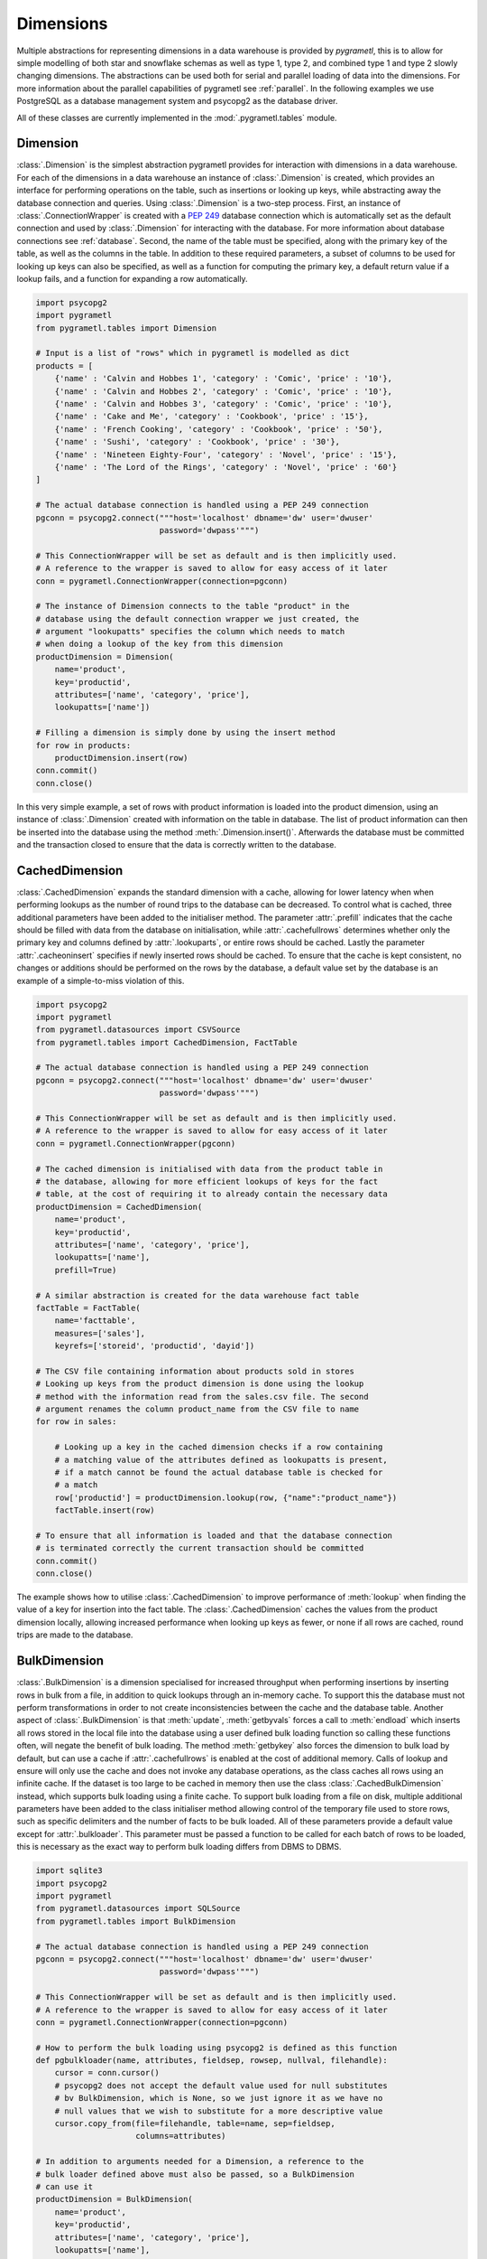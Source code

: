 .. _dimensions:

Dimensions
==========
Multiple abstractions for representing dimensions in a data warehouse is
provided by *pygrametl*, this is to allow for simple modelling of both star and
snowflake schemas as well as type 1, type 2, and combined type 1 and type 2
slowly changing dimensions. The abstractions can be used both for serial and
parallel loading of data into the dimensions. For more information about the
parallel capabilities of pygrametl see :ref:`parallel`. In the following
examples we use PostgreSQL as a database management system and psycopg2 as the
database driver.

All of these classes are currently implemented in the
:mod:`.pygrametl.tables` module.

Dimension
---------
:class:`.Dimension` is the simplest abstraction pygrametl provides for
interaction with dimensions in a data warehouse. For each of the dimensions in
a data warehouse an instance of :class:`.Dimension` is created, which provides
an interface for performing operations on the table, such as insertions or
looking up keys, while abstracting away the database connection and queries.
Using :class:`.Dimension` is a two-step process. First, an instance of
:class:`.ConnectionWrapper` is created with a :PEP:`249` database connection
which is automatically set as the default connection and used by
:class:`.Dimension` for interacting with the database. For more information
about database connections see :ref:`database`. Second, the name of the table
must be specified, along with the primary key of the table, as well as the
columns in the table. In addition to these required parameters, a subset of
columns to be used for looking up keys can also be specified, as well as a
function for computing the primary key, a default return value if a lookup
fails, and a function for expanding a row automatically.

.. code-block:: python

    import psycopg2
    import pygrametl
    from pygrametl.tables import Dimension

    # Input is a list of "rows" which in pygrametl is modelled as dict
    products = [
        {'name' : 'Calvin and Hobbes 1', 'category' : 'Comic', 'price' : '10'},
        {'name' : 'Calvin and Hobbes 2', 'category' : 'Comic', 'price' : '10'},
        {'name' : 'Calvin and Hobbes 3', 'category' : 'Comic', 'price' : '10'},
        {'name' : 'Cake and Me', 'category' : 'Cookbook', 'price' : '15'},
        {'name' : 'French Cooking', 'category' : 'Cookbook', 'price' : '50'},
        {'name' : 'Sushi', 'category' : 'Cookbook', 'price' : '30'},
        {'name' : 'Nineteen Eighty-Four', 'category' : 'Novel', 'price' : '15'},
        {'name' : 'The Lord of the Rings', 'category' : 'Novel', 'price' : '60'}
    ]

    # The actual database connection is handled using a PEP 249 connection
    pgconn = psycopg2.connect("""host='localhost' dbname='dw' user='dwuser'
                              password='dwpass'""")

    # This ConnectionWrapper will be set as default and is then implicitly used.
    # A reference to the wrapper is saved to allow for easy access of it later
    conn = pygrametl.ConnectionWrapper(connection=pgconn)

    # The instance of Dimension connects to the table "product" in the
    # database using the default connection wrapper we just created, the
    # argument "lookupatts" specifies the column which needs to match
    # when doing a lookup of the key from this dimension
    productDimension = Dimension(
        name='product',
        key='productid',
        attributes=['name', 'category', 'price'],
        lookupatts=['name'])

    # Filling a dimension is simply done by using the insert method
    for row in products:
        productDimension.insert(row)
    conn.commit()
    conn.close()

In this very simple example, a set of rows with product information is loaded
into the product dimension, using an instance of :class:`.Dimension` created
with information on the table in database. The list of product information can
then be inserted into the database using the method
:meth:`.Dimension.insert()`. Afterwards the database must be committed and the
transaction closed to ensure that the data is correctly written to the
database.

CachedDimension
---------------
:class:`.CachedDimension` expands the standard dimension with a cache, allowing
for lower latency when when performing lookups as the number of round trips to
the database can be decreased. To control what is cached, three additional
parameters have been added to the initialiser method. The parameter
:attr:`.prefill` indicates that the cache should be filled with data from the
database on initialisation, while :attr:`.cachefullrows` determines whether
only the primary key and columns defined by :attr:`.lookuparts`, or entire rows
should be cached. Lastly the parameter :attr:`.cacheoninsert` specifies if
newly inserted rows should be cached. To ensure that the cache is kept
consistent, no changes or additions should be performed on the rows by the
database, a default value set by the database is an example of a simple-to-miss
violation of this.

.. code-block:: python

    import psycopg2
    import pygrametl
    from pygrametl.datasources import CSVSource
    from pygrametl.tables import CachedDimension, FactTable

    # The actual database connection is handled using a PEP 249 connection
    pgconn = psycopg2.connect("""host='localhost' dbname='dw' user='dwuser'
                              password='dwpass'""")

    # This ConnectionWrapper will be set as default and is then implicitly used.
    # A reference to the wrapper is saved to allow for easy access of it later
    conn = pygrametl.ConnectionWrapper(pgconn)

    # The cached dimension is initialised with data from the product table in
    # the database, allowing for more efficient lookups of keys for the fact
    # table, at the cost of requiring it to already contain the necessary data
    productDimension = CachedDimension(
        name='product',
        key='productid',
        attributes=['name', 'category', 'price'],
        lookupatts=['name'],
        prefill=True)

    # A similar abstraction is created for the data warehouse fact table
    factTable = FactTable(
        name='facttable',
        measures=['sales'],
        keyrefs=['storeid', 'productid', 'dayid'])

    # The CSV file containing information about products sold in stores
    # Looking up keys from the product dimension is done using the lookup
    # method with the information read from the sales.csv file. The second
    # argument renames the column product_name from the CSV file to name
    for row in sales:

        # Looking up a key in the cached dimension checks if a row containing
        # a matching value of the attributes defined as lookupatts is present,
        # if a match cannot be found the actual database table is checked for
        # a match
        row['productid'] = productDimension.lookup(row, {"name":"product_name"})
        factTable.insert(row)

    # To ensure that all information is loaded and that the database connection
    # is terminated correctly the current transaction should be committed
    conn.commit()
    conn.close()

The example shows how to utilise :class:`.CachedDimension` to improve
performance of :meth:`lookup` when finding the value of a key for insertion
into the fact table. The :class:`.CachedDimension` caches the values from the
product dimension locally, allowing increased performance when looking up keys
as fewer, or none if all rows are cached, round trips are made to the database.

BulkDimension
-------------
:class:`.BulkDimension` is a dimension specialised for increased throughput
when performing insertions by inserting rows in bulk from a file, in addition
to quick lookups through an in-memory cache. To support this the database must
not perform transformations in order to not create inconsistencies between the
cache and the database table. Another aspect of :class:`.BulkDimension` is that
:meth:`update`, :meth:`getbyvals` forces a call to :meth:`endload` which
inserts all rows stored in the local file into the database using a user
defined bulk loading function so calling these functions often, will negate the
benefit of bulk loading. The method :meth:`getbykey` also forces the dimension
to bulk load by default, but can use a cache if :attr:`.cachefullrows` is
enabled at the cost of additional memory.  Calls of lookup and ensure will only
use the cache and does not invoke any database operations, as the class caches
all rows using an infinite cache.  If the dataset is too large to be cached in
memory then use the class :class:`.CachedBulkDimension` instead, which supports
bulk loading using a finite cache. To support bulk loading from a file on disk,
multiple additional parameters have been added to the class initialiser method
allowing control of the temporary file used to store rows, such as specific
delimiters and the number of facts to be bulk loaded. All of these parameters
provide a default value except for :attr:`.bulkloader`. This parameter must be
passed a function to be called for each batch of rows to be loaded, this is
necessary as the exact way to perform bulk loading differs from DBMS to DBMS.

.. py:function:: func(name, attributes, fieldsep, rowsep, nullval, filehandle):

    Expected signature of a bulk loader function passed to
    :class:`.BulkDimension`. For more information about bulkloading see
    :ref:`bulkloading`.

    **Arguments:**

    - name: the name of the dimension table in the data warehouse.
    - attributes: a list containing the sequence of attributes in the dimension
      table.
    - fieldsep: the string used to separate fields in the temporary file.
    - rowsep: the string used to separate rows in the temporary file.
    - nullval: if the :class:`.BulkDimension` was passed a string to substitute
      None values with, then it will be passed, if not then None is passed.
    - filehandle: either the name of the file or the file object itself,
      depending upon on the value of :attr:`.BulkDimension.usefilename`. Using
      the filename is necessary if the bulk loading is invoked through SQL
      (instead of directly via a method on the PEP249 driver). It is also
      necessary if the bulkloader runs in another process.


.. code-block:: python

    import sqlite3
    import psycopg2
    import pygrametl
    from pygrametl.datasources import SQLSource
    from pygrametl.tables import BulkDimension

    # The actual database connection is handled using a PEP 249 connection
    pgconn = psycopg2.connect("""host='localhost' dbname='dw' user='dwuser'
                              password='dwpass'""")

    # This ConnectionWrapper will be set as default and is then implicitly used.
    # A reference to the wrapper is saved to allow for easy access of it later
    conn = pygrametl.ConnectionWrapper(connection=pgconn)

    # How to perform the bulk loading using psycopg2 is defined as this function
    def pgbulkloader(name, attributes, fieldsep, rowsep, nullval, filehandle):
        cursor = conn.cursor()
        # psycopg2 does not accept the default value used for null substitutes
        # bv BulkDimension, which is None, so we just ignore it as we have no
        # null values that we wish to substitute for a more descriptive value
        cursor.copy_from(file=filehandle, table=name, sep=fieldsep,
                         columns=attributes)

    # In addition to arguments needed for a Dimension, a reference to the
    # bulk loader defined above must also be passed, so a BulkDimension
    # can use it
    productDimension = BulkDimension(
        name='product',
        key='productid',
        attributes=['name', 'category', 'price'],
        lookupatts=['name'],
        bulkloader=pgbulkloader)

    # A PEP249 connection is sufficient for an SQLSource so we do not need
    # to create a new instance of ConnectionWrapper to read from the database
    sqconn = sqlite3.connect("product_catalog.db")

    # Encapsulating a database query in an SQLSource allows it to be used as an
    # normal iterator, making it very simple to load the data into another table
    sqlSource = SQLSource(connection=sqconn, query="SELECT * FROM product")

    # Inserting data from a data source into a BulkDimension is performed just
    # like any other dimension type in pygrametl, as the interface is the same
    for row in sqlSource:
        productDimension.insert(row)

    # To ensure all cached data is inserted and the transaction committed
    # both the commit and close functions should be called when done
    conn.commit()
    conn.close()

    # The commit here is strictly not necessary as no writes have been
    # performed, but it is performed to be sure that the connection is
    # terminated correctly
    sqconn.commit()
    sqconn.close()

This example shows how to use :class:`.BulkDimension` to effectively load the
contents of a local SQLite database into a data warehouse dimension located on
the network. This process is a good use case for :class:`.BulkDimension` as no
calls to :meth:`update`, :meth:`getbykey` or :meth:`getbyval` are needed so the
caches can be filled before they are loaded into the data warehouse. As the
data warehouse is located on another machine many round trips to perform single
insertions to it may become a necessary bottleneck.  The severity of this
problem is decreased by the use of local cache, as much larger amounts of data
is loaded for each round trip to the database through the use of the bulk
loading function, which uses the :meth:`copy_from` method to load multiple rows
while performing a insertion for each. A downside, however, of using
:class:`.BulkDimension` to cache rows is that some data might not be inserted
into the database after when the last row is given to the
:class:`.BulkDimension` object, as data is only loaded into the database when
the cache is filled. To load the contents manually, the method
:meth:`.BulkDimension.endload()` must be called, this can quickly become
non-trivial so a simpler solution is to use the method
:meth:`.ConnectionWrapper.commit()`, which calls :meth:`endload` and
:meth:`commit` on all tables created anywhere in the program and commits the
current database transaction on the database which the
:class:`.ConnectionWrapper` is associated with.

CachedBulkDimension
-------------------
:class:`.CachedBulkDimension` is very similar to the class
:class:`.BulkDimension` and is also intended for bulk loading a dimension.
However it is optimised for and uses a finite sized cache, instead of one of
infinite size. This allows it to be used with a dataset too large to be cached
entirely in main memory. This comes at the cost of the possibility of
:meth:`lookup` and :meth:`ensure` having to go to the database instead of using
the cache. The method :meth:`getbykey` also no longer needs to force loading of
the data in the file if :attr:`.cachefullrows` is not enabled. This is due to
:class:`.CachedBulkDimension` using a local cache for the rows currently in the
file. All rows in the file are cached as there is no guarantee that the cache
on :class:`.CachedDimension` would not overwrite the cached version of the rows
in the file due to it's cache being full, forcing the need of an additional
cache to ensure :meth:`lookup` and :meth:`getbykey` can locate rows before they
are loaded into the database. The method :meth:`insert` first caches rows in
the local cache, and only when the rows in the file are loaded into the
database are the data moved to the cache on :class:`.CachedBulkDimension`, in
which :meth:`lookup` also stores rows if the method had to query the database
for them.

Due to the use of two caches, the caching by :class:`.CachedBulkDimension` is
controlled by two parameters. The parameter :attr:`.cachesize` can be set to
control the size of the cache for rows loaded into the database, while the
parameter :attr:`.bulksize` controls the number of rows stored in the file
before the dimension bulk loads. As the rows in the file are all cached in a
separate cache, the memory consumption will change in correspondence to both
these values.

.. note::
    If rows with matching lookupatts are passed to insert() during the same
    bulk, will only the first be inserted. The second call to insert() will
    just return the key for the first row as it is stored in the local cache.

.. The space in the header is intentional so the two parts can fit in the toc

TypeOneSlowlyChanging Dimension
-------------------------------
:class:`.TypeOneSlowlyChangingDimension` allows the creation of a Type 1 slowly
changing dimension.  The dimension is based on :class:`.CachedDimension`,
albeit with a few differences. The primary difference between the two classes
besides the additional method, is that :class:`.TypeOneSlowlyChangingDimension`
enables caching on insert by default, a setting that cannot be overridden. This
is done in order to minimize the amount of database communication needed for
:meth:`.TypeOneSlowlyChangingDimension.scdensure` in an effort to increase its
throughput. The class requires a sequence of attributes for lookup
:attr:`.lookupatts`, as well as a sequence of type 1 slowly changing attributes
:attr:`.type1atts`. If not given will :attr:`.type1atts` default to all
attributes minus :attr:`.lookupatts`, as these two sequences of attributes need
to be disjoint.  Caching is used to increase the performance of lookups, which
assumes that the database does not change or add any attribute values that are
cached. For example, a DEFAULT value in the database or automatic type coercion
can break this assumption.

.. code-block:: python

    import psycopg2
    import pygrametl
    from pygrametl.tables import TypeOneSlowlyChangingDimension

    # Input is a list of "rows" which in pygrametl is modelled as dict
    products = [
        {'name' : 'Calvin and Hobbes', 'category' : 'Comic', 'price' : '10'},
        {'name' : 'Cake and Me', 'category' : 'Cookbook', 'price' : '15'},
        {'name' : 'French Cooking', 'category' : 'Cookbook', 'price' : '50'},
        {'name' : 'Calvin and Hobbes', 'category' : 'Comic', 'price' : '20'},
        {'name' : 'Sushi', 'category' : 'Cookbook', 'price' : '30'},
        {'name' : 'Nineteen Eighty-Four', 'category' : 'Novel', 'price' : '15'},
        {'name' : 'The Lord of the Rings', 'category' : 'Novel', 'price' : '60'},
        {'name' : 'Calvin and Hobbes', 'category' : 'Comic', 'price' : '10'}
    ]

    # The actual database connection is handled using a PEP 249 connection
    pgconn = psycopg2.connect("""host='localhost' dbname='dw' user='dwuser'
                              password='dwpass'""")

    # This ConnectionWrapper will be set as default and is then implicitly used.
    # A reference to the wrapper is saved to allow for easy access of it later
    conn = pygrametl.ConnectionWrapper(connection=pgconn)

    # An instance of a Type 1 slowly changing dimension is created with 'price'
    # as a slowly changing attribute.
    productDimension = TypeOneSlowlyChangingDimension (
        name='product',
        key='productid',
        attributes=['name', 'category', 'price'],
        lookupatts=['name'],
        type1atts=['price'])

    # scdensure determines whether the row already exists in the database
    # and either inserts a new row, or updates the changed attributes in the
    # existing row.
    for row in products:
        productDimension.scdensure(row)

    # To ensure all cached data is inserted and the transaction committed
    # both the commit and close function should be called when done
    conn.commit()
    conn.close()

The values of the product dimension in this case is used to illustrate a
situation where a product changes its price. Using a
:class:`.TypeOneSlowlyChangingDimension`, the rows in the database are updated
accordingly when a change happens. As opposed to a
:class:`.SlowlyChangingDimension`, a Type 1 slowly changing dimension does not
include any history or time stamps, so it is important that the rows are
introduced in chronological order.

SlowlyChangingDimension
-----------------------
:class:`.SlowlyChangingDimension` allows for the creation of either a Type 2
slowly changing dimension, or a combined Type 1 and Type 2 slowly changing
dimension. To support this functionality, multiple additional attributes have
been added to :class:`.SlowlyChangingDimension` compared to
:class:`.Dimension`, in order to control how the slowly changing dimension
should operate. However, only the additional parameter :attr:`.versionatt` is
required for the creation of a :class:`.SlowlyChangingDimension`. This
parameter indicates which of the dimensions attribute holds version number of
the :class:`.SlowlyChangingDimension`. In addition to the methods provided by
:class:`.Dimension`, the method :meth:`.SlowlyChangingDimension.scdensure` is
also available.  This method is similar to :meth:`.Dimension.ensure` in that it
performs a combined lookup and insertion. If the row is already available then
the primary key is returned, if the row is not available, then it is inserted
into the dimension. The method :meth:`.SlowlyChangingDimension.lookup` is also
changed slightly as it returns the newest version of a particular row, instead
of just the single one available, which is the case for a regular dimension. To
improve the performance of lookups for a slowly changing dimension, caching is
used, which assumes that the database does not modify any values in the
inserted rows; an assumption the use of default values can break.

.. code-block:: python

    import psycopg2
    import pygrametl
    from pygrametl.tables import SlowlyChangingDimension

    # Input is a list of "rows" which in pygrametl is modelled as dict
    products = [
        {'name' : 'Calvin and Hobbes', 'category' : 'Comic', 'price' : '20',
         'date' : '1990-10-01'},
        {'name' : 'Calvin and Hobbes', 'category' : 'Comic', 'price' : '10',
         'date' : '1990-12-10'},
        {'name' : 'Calvin and Hobbes', 'category' : 'Comic', 'price' : '20',
         'date' : '1991-02-01'},
        {'name' : 'Cake and Me', 'category' : 'Cookbook', 'price' : '15',
         'date' : '1990-05-01'},
        {'name' : 'French Cooking', 'category' : 'Cookbook', 'price' : '50',
         'date' : '1990-05-01'},
        {'name' : 'Sushi', 'category' : 'Cookbook', 'price' : '30',
         'date' : '1990-05-01'},
        {'name' : 'Nineteen Eighty-Four', 'category' : 'Novel', 'price' : '15',
         'date' : '1990-05-01'},
        {'name' : 'The Lord of the Rings', 'category' : 'Novel', 'price' : '60',
         'date' : '1990-05-01'}
    ]

    # The actual database connection is handled using a PEP 249 connection
    pgconn = psycopg2.connect("""host='localhost' dbname='dw' user='dwuser'
                              password='dwpass'""")

    # This ConnectionWrapper will be set as default and is then implicitly used.
    # A reference to the wrapper is saved to allow for easy access of it later
    conn = pygrametl.ConnectionWrapper(connection=pgconn)

    # The slowly changing dimension is created as type 2 only, as a new row is
    # inserted with a from and to timestamps for each change in the dataset
    # without changing any attributes in the existing rows, except validto
    # which is a time stamp indicating when the row is no longer valid.
    # As additional parameters, the object is initialised with information
    # about which attribute holds a time stamp for when the row's validity
    # starts and ends. The parameter fromfinder is also given, which is must be
    # set to the function that should be used to compute the time stamp for
    # when the row becomes valid and given as input the name of the row which
    # value it should use. In this example, the function datareader from
    # pygrametl is used which converts time stamp from a string to a Python
    # datetime.date object to simplify the conversion to the Postgres Date type.
    productDimension = SlowlyChangingDimension (
        name='product',
        key='productid',
        attributes=['name', 'category', 'price', 'validfrom', 'validto',
                    'version'],
        lookupatts=['name'],
        fromatt='validfrom',
        fromfinder=pygrametl.datereader('date'),
        toatt='validto',
        versionatt='version')

    # scdensure extends the existing ensure methods to provide support for
    # updating slowly changing attributes for rows where lookupparts match, but
    # other differences exist. This is done by increamenting the version
    # attribute for the new row, and assigning the new rows fromatt to the old
    # rows toatt, indicating that the validity of the old row has ended.
    for row in products:
        productDimension.scdensure(row)

    # To ensure all cached data is inserted and the transaction committed
    # both the commit and close function should be called when done
    conn.commit()
    conn.close()


As the values of the product dimension in this case have changing prices, a
:class:`.SlowlyChangingDimension` is used to automate the changes a new row
might incur on an existing row. The product information itself is also extended
with time stamps indicating valid time for the price of that particular
product.  When creating the instance of :class:`.SlowlyChangingDimension`
information about how these time stamps should be interpreted is provided to
the instance. In this case is it fairly simple, as the time stamp provided in
the data is simple enough to be converted directly to :class:`.datetime.date`
object which can be inserted into the Postgres database in a column of type
Date, to automate this conversion, the parameter
:attr:`.SlowlyChangingDimension.fromfinder` is set to the function
:func:`.pygrametl.datareader` which constructs the :class:`.datetime.date`
object. However for more complicated ETL flows, a user defined function could
be created to perform more complicated creations of time stamps based on the
input data. The function in such a situation should follow the same interface
as the function generated by :func:`.pygrametl.datareader`. When performing the
actual insertion of rows the method :class:`.SlowlyChangingDimension.scdensure`
is used instead of :class:`.SlowlyChangingDimension.insert` as it first
performs a lookup to verify that an existing version of the row is not already
present. If a row is already present, this row is updated with the from
timestamp inserted into its to time attribute indicating when this version of
the row was deemed obsolete, and a incremented version number is added to the
new row indicating that this is a newer version of an existing row.

SnowflakedDimension
-------------------
:class:`.SnowflakedDimension` allows for use of a data warehouse represented as
a snowflake dimension, through the same interface as :class:`.Dimension`.
Instantiation of a :class:`.SnowflakedDimension` is however different.  Instead
of requiring all arguments to be passed to the constructor of
:class:`.SnowflakedDimension` itself, a :class:`.Dimension` object should be
created for each table in the snowflaked dimension. These objects are then
passed to the initialiser of :class:`.SnowflakedDimension` in the sequence of
the order in which tables have foreign keys to the next table, e.g. (a1, a2)
should be passed if a1 has a foreign key to a2. To support this, each foreign
key must have the same name as the primary key it references. The only
additional configuration supported by :class:`.SnowflakedDimension` is
:attr:`.expectboguskeyvalues` that indicates if a key that is used as lookup
attribute in a lower level of the hierarch does not have a matching primary
key. Support for slowly changing dimensions of Type 2 or a combined Type 1 and
Type 2 is provided by using an instance of :class:`.SlowlyChangingDimension` as
the root of snowflaked dimension instead of an instance of :class:`.Dimension`.
Currently only the root dimension need to be an instance of
:class:`.SlowlyChangingDimension` to support a slowly changing snowflaked
dimension. This feature should however be considered experimental.

.. code-block:: python

    import psycopg2
    import pygrametl
    from pygrametl.tables import CachedDimension, SnowflakedDimension

    # Input is a list of "rows" which in pygrametl is modelled as dict
    products = [
        {'name' : 'Calvin and Hobbes 1', 'category' : 'Comic',
         'type' : 'Fiction', 'price' : '10'},
        {'name' : 'Calvin and Hobbes 2', 'category' : 'Comic',
         'type' : 'Fiction', 'price' : '10'},
        {'name' : 'Calvin and Hobbes 3', 'category' : 'Comic',
         'type' : 'Fiction', 'price' : '10'},
        {'name' : 'Cake and Me', 'category' : 'Cookbook',
         'type' : 'Non-Fiction', 'price' : '15'},
        {'name' : 'French Cooking', 'category' : 'Cookbook',
         'type' : 'Non-Fiction', 'price' : '50'},
        {'name' : 'Sushi', 'category' : 'Cookbook',
         'type' : 'Non-Fiction', 'price' : '30'},
        {'name' : 'Nineteen Eighty-Four', 'category' : 'Novel',
         'type' : 'Fiction', 'price' : '15'},
        {'name' : 'The Lord of the Rings', 'category' : 'Novel',
         'type' : 'Fiction', 'price' : '60'}
    ]

    # The actual database connection is handled using a PEP 249 connection
    pgconn = psycopg2.connect("""host='localhost' dbname='dw' user='dwuser'
                              password='dwpass'""")

    # This ConnectionWrapper will be set as default and is then implicitly used.
    # A reference to the wrapper is saved to allow for easy access of it later
    conn = pygrametl.ConnectionWrapper(connection=pgconn)

    # The product dimension is in the database represented as a Snowflaked
    # dimension, so a CachedDimension object is created for each table
    productTable = CachedDimension(
        name='product',
        key='productid',
        attributes=['name', 'categoryid', 'price'],
        lookupatts=['name'])

    categoryTable = CachedDimension(
        name='category',
        key='categoryid',
        attributes=['category', 'typeid'],
        lookupatts=['category'])

    typeTable = CachedDimension(
        name='type',
        key='typeid',
        attributes=['type'])

    # An instance of SnowflakedDimension is initialised with the created dimensions
    # as input, creating a simple interface matching a single dimension, allowing a
    # Snowflaked dimension to be used in the same manner as a dimension represented
    # in the database by a Star schema. The dimensions representing tables are
    # passed in pairs based on their foreign key relations. Meaning the arguments
    # indicate that the productTable has a foreign key relation with the
    # categoryTable, and the categoryTable has a foreign key relation with the
    # typeTable. If a table has multiple foreign key relations to tables in the
    # Snowflaked dimension, a list must be passed as the second part of the tuple
    # with a Dimension object for each table the first argument references through
    # its foreign keys.
    productDimension = SnowflakedDimension(references=[(productTable, categoryTable),
                                            (categoryTable, typeTable)])

    # Using a SnowflakedDimension is done through the same interface as the
    # Dimension class. Some methods of the SnowflakedDimension have
    # side effects on the rows passed to the SnowflakedDimension as the foreign
    # keys are computed based on interconnection of the Snowflaked dimension
    for row in products:
        productDimension.insert(row)

    # To ensure that all cached data is inserted and the transaction committed
    # both the commit and close function should be called when done
    conn.commit()
    conn.close()


In the above example the product dimension is not represented as a star schema
like in the examples shown for the other type of dimensions provided by
pygrametl. It is instead represented as a snowflake schema where the dimension
is split into multiple tables to achieve more normalisation and reduce
redundancy in the dimension. To support this, a combination of
:class:`.SnowflakedDimension` and :class:`.CachedDimension` is used. As multiple
tables need to be represented, an instance of :class:`.CachedDimension` is
created for each. An instance of :class:`.SnowflakedDimension` is then created
to aggregate the created instances of :class:`.CachedDimension` and represent
the Snowflaked dimension through one interface instead of manually interacting
with each table on its own. Interacting with a Snowflaked dimension is then done
through the same interface as presented by the other dimensions provided by
pygrametl, with the caveat that some methods have side effects on the rows
provided to :class:`.SnowflakedDimension` object, as foreign key relations needs
to be computed based on the contents of the rows the object operates on.

.. code-block:: python

    import psycopg2
    import pygrametl
    from pygrametl.tables import CachedDimension, SnowflakedDimension, \
        SlowlyChangingDimension

    # Input is a list of "rows" which in pygrametl is modelled as dict
    products = [
        {'name' : 'Calvin and Hobbes', 'category' : 'Comic', 'price' : '20',
         'date' : '1990-10-01'},
        {'name' : 'Calvin and Hobbes', 'category' : 'Comic', 'price' : '10',
         'date' : '1990-12-10'},
        {'name' : 'Calvin and Hobbes', 'category' : 'Comic', 'price' : '20',
         'date' : '1991-02-01'},
        {'name' : 'Cake and Me', 'category' : 'Cookbook', 'price' : '15',
         'date' : '1990-05-01'},
        {'name' : 'French Cooking', 'category' : 'Cookbook', 'price' : '50',
         'date' : '1990-05-01'},
        {'name' : 'Sushi', 'category' : 'Cookbook', 'price' : '30',
         'date' : '1990-05-01'},
        {'name' : 'Nineteen Eighty-Four', 'category' : 'Novel', 'price' : '15',
         'date' : '1990-05-01'},
        {'name' : 'The Lord of the Rings', 'category' : 'Novel', 'price' : '60',
         'date' : '1990-05-01'}
    ]

    # The actual database connection is handled using a PEP 249 connection
    pgconn = psycopg2.connect("""host='localhost' dbname='dw' user='dwuser'
                              password='dwpass'""")

    # This ConnectionWrapper will be set as default and is then implicitly used,
    # a reference to the wrapper is saved to allow for easy access of it later
    conn = pygrametl.ConnectionWrapper(connection=pgconn)

    # The dimension is snowflaked into two tables, one with categories, and the
    # other with name and price. As the price is the slowly changing attribute,
    # and pygrametl currently only supports a slowly changing dimension as the
    # root table in a snow flaked dimension
    productTable = SlowlyChangingDimension(
        name='product',
        key='productid',
        attributes=['name', 'price', 'validfrom', 'validto', 'version',
            'categoryid'],
        lookupatts=['name'],
        fromatt='validfrom',
        fromfinder=pygrametl.datereader('date'),
        toatt='validto',
        versionatt='version')

    categoryTable = CachedDimension(
        name='category',
        key='categoryid',
        attributes=['category'])

    productDimension = SnowflakedDimension(references=[(productTable, categoryTable)])

    # Using a SlowlyChangingDimension with a SnowflakedDimension is done in the
    # same manner as a normal SlowlyChangingDimension using scdensure
    for row in products:
        productDimension.scdensure(row)

    # To ensure that all cached data is inserted and the transaction committed
    # both the commit and close function should be called when done
    conn.commit()
    conn.close()

A :class:`.SlowlyChangingDimension` and a :class:`.SnowflakedDimension` can be
combined if necessary, with the restriction that all slowly changing attributes
must be placed in the root table. To do this, the :class:`.CachedDimension`
instance connecting to the root table has to be changed to an instance of
:class:`.SlowlyChangingDimension` and the necessary attributes added to the
database table. Afterwards :meth:`.SnowflakedDimension.scdensure` can be used to
insert and lookup rows while ensuring that the slowly changing attributes are
updated correctly.
